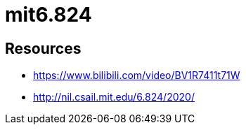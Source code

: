 = mit6.824


== Resources

* https://www.bilibili.com/video/BV1R7411t71W
* http://nil.csail.mit.edu/6.824/2020/
